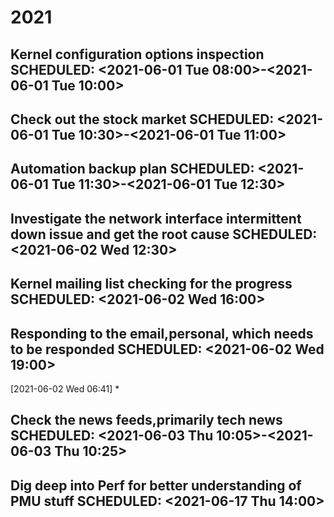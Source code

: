 * 2021
** Kernel configuration options inspection SCHEDULED: <2021-06-01 Tue 08:00>-<2021-06-01 Tue 10:00>
** Check out the stock market SCHEDULED: <2021-06-01 Tue 10:30>-<2021-06-01 Tue 11:00>
** Automation backup plan SCHEDULED: <2021-06-01 Tue 11:30>-<2021-06-01 Tue 12:30>
** Investigate the network interface intermittent down issue and get the root cause SCHEDULED: <2021-06-02 Wed 12:30>
** Kernel mailing list checking for the progress    SCHEDULED: <2021-06-02 Wed 16:00>
** Responding to the email,personal, which needs to be responded    SCHEDULED: <2021-06-02 Wed 19:00>

    :LOGBOOK:
     CLOCK: [2021-06-02 Wed 06:41]--[2021-06-02 Wed 06:42] =>  0:01
     :END:
   [2021-06-02 Wed 06:41]
*
** Check the news feeds,primarily tech news  SCHEDULED: <2021-06-03 Thu 10:05>-<2021-06-03 Thu 10:25>
** Dig deep into Perf for better understanding of PMU stuff SCHEDULED: <2021-06-17 Thu 14:00>

